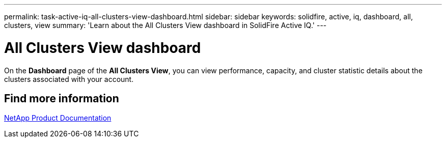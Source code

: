 ---
permalink: task-active-iq-all-clusters-view-dashboard.html
sidebar: sidebar
keywords: solidfire, active, iq, dashboard, all, clusters, view
summary: 'Learn about the All Clusters View dashboard in SolidFire Active IQ.'
---

= All Clusters View dashboard
:icons: font
:imagesdir: ../media/

[.lead]
On the *Dashboard* page of the *All Clusters View*, you can view performance, capacity, and cluster statistic details about the clusters associated with your account.

== Find more information
https://www.netapp.com/support-and-training/documentation/[NetApp Product Documentation^]
